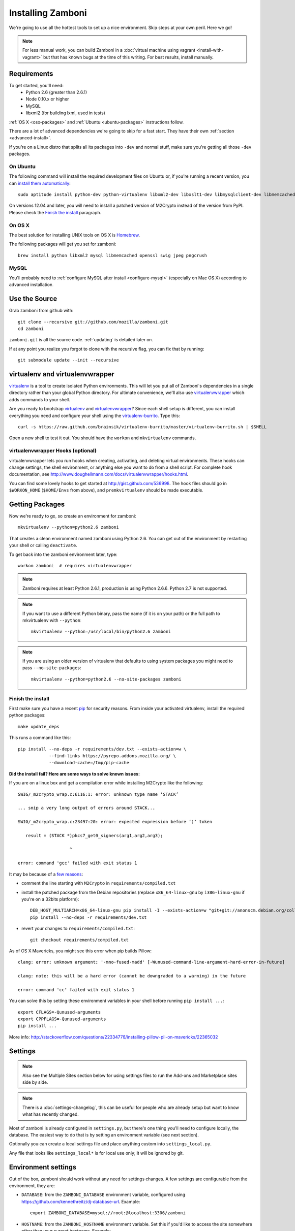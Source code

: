 .. _installation:

==================
Installing Zamboni
==================

We're going to use all the hottest tools to set up a nice environment.  Skip
steps at your own peril. Here we go!

.. note::

    For less manual work, you can build Zamboni in a
    :doc:`virtual machine using vagrant <install-with-vagrant>`
    but that has known bugs at the time of this writing.
    For best results, install manually.


Requirements
------------
To get started, you'll need:
 * Python 2.6 (greater than 2.6.1)
 * Node 0.10.x or higher
 * MySQL
 * libxml2 (for building lxml, used in tests)

:ref:`OS X <osx-packages>` and :ref:`Ubuntu <ubuntu-packages>` instructions
follow.

There are a lot of advanced dependencies we're going to skip for a fast start.
They have their own :ref:`section <advanced-install>`.

If you're on a Linux distro that splits all its packages into ``-dev`` and
normal stuff, make sure you're getting all those ``-dev`` packages.


.. _ubuntu-packages:

On Ubuntu
~~~~~~~~~
The following command will install the required development files on Ubuntu or,
if you're running a recent version, you can `install them automatically
<apt:python-dev,python-virtualenv,libxml2-dev,libxslt1-dev,libmysqlclient-dev,libmemcached-dev,libssl-dev,swig openssl,curl,pngcrush>`_::

    sudo aptitude install python-dev python-virtualenv libxml2-dev libxslt1-dev libmysqlclient-dev libmemcached-dev libssl-dev swig openssl curl pngcrush

On versions 12.04 and later, you will need to install a patched version of
M2Crypto instead of the version from PyPI. Please check the `Finish the
install`_ paragraph.


.. _osx-packages:

On OS X
~~~~~~~
The best solution for installing UNIX tools on OS X is Homebrew_.

The following packages will get you set for zamboni::

    brew install python libxml2 mysql libmemcached openssl swig jpeg pngcrush

MySQL
~~~~~

You'll probably need to :ref:`configure MySQL after install <configure-mysql>`
(especially on Mac OS X) according to advanced installation.


Use the Source
--------------

Grab zamboni from github with::

    git clone --recursive git://github.com/mozilla/zamboni.git
    cd zamboni

``zamboni.git`` is all the source code.  :ref:`updating` is detailed later on.

If at any point you realize you forgot to clone with the recursive
flag, you can fix that by running::

    git submodule update --init --recursive


virtualenv and virtualenvwrapper
--------------------------------

`virtualenv`_ is a tool to create
isolated Python environments. This will let you put all of Zamboni's
dependencies in a single directory rather than your global Python directory.
For ultimate convenience, we'll also use `virtualenvwrapper`_
which adds commands to your shell.

Are you ready to bootstrap virtualenv_ and virtualenvwrapper_?
Since each shell setup is different, you can install everything you need
and configure your shell using the `virtualenv-burrito`_. Type this::

    curl -s https://raw.github.com/brainsik/virtualenv-burrito/master/virtualenv-burrito.sh | $SHELL

Open a new shell to test it out. You should have the ``workon`` and
``mkvirtualenv`` commands.

.. _Homebrew: http://brew.sh/
.. _virtualenv: http://pypi.python.org/pypi/virtualenv
.. _`virtualenv-burrito`: https://github.com/brainsik/virtualenv-burrito
.. _virtualenvwrapper: http://www.doughellmann.com/docs/virtualenvwrapper/


virtualenvwrapper Hooks (optional)
~~~~~~~~~~~~~~~~~~~~~~~~~~~~~~~~~~

virtualenvwrapper lets you run hooks when creating, activating, and deleting
virtual environments.  These hooks can change settings, the shell environment,
or anything else you want to do from a shell script.  For complete hook
documentation, see
http://www.doughellmann.com/docs/virtualenvwrapper/hooks.html.

You can find some lovely hooks to get started at http://gist.github.com/536998.
The hook files should go in ``$WORKON_HOME`` (``$HOME/Envs`` from
above), and ``premkvirtualenv`` should be made executable.


Getting Packages
----------------

Now we're ready to go, so create an environment for zamboni::

    mkvirtualenv --python=python2.6 zamboni

That creates a clean environment named zamboni using Python 2.6. You can get
out of the environment by restarting your shell or calling ``deactivate``.

To get back into the zamboni environment later, type::

    workon zamboni  # requires virtualenvwrapper

.. note:: Zamboni requires at least Python 2.6.1, production is using
          Python 2.6.6. Python 2.7 is not supported.

.. note:: If you want to use a different Python binary, pass the name (if it is
          on your path) or the full path to mkvirtualenv with ``--python``::

            mkvirtualenv --python=/usr/local/bin/python2.6 zamboni

.. note:: If you are using an older version of virtualenv that defaults to
          using system packages you might need to pass ``--no-site-packages``::

            mkvirtualenv --python=python2.6 --no-site-packages zamboni

Finish the install
~~~~~~~~~~~~~~~~~~

First make sure you have a recent `pip`_ for security reasons.
From inside your activated virtualenv, install the required python packages::

    make update_deps

This runs a command like this::

    pip install --no-deps -r requirements/dev.txt --exists-action=w \
                --find-links https://pyrepo.addons.mozilla.org/ \
                --download-cache=/tmp/pip-cache

.. _pip: http://www.pip-installer.org/en/latest/

**Did the install fail? Here are some ways to solve known issues:**

If you are on a linux box and get a compilation error while installing M2Crypto
like the following::

    SWIG/_m2crypto_wrap.c:6116:1: error: unknown type name ‘STACK’

    ... snip a very long output of errors around STACK...

    SWIG/_m2crypto_wrap.c:23497:20: error: expected expression before ‘)’ token

       result = (STACK *)pkcs7_get0_signers(arg1,arg2,arg3);

                        ^

    error: command 'gcc' failed with exit status 1

It may be because of a `few reasons`_:

.. _few reasons:
    http://blog.rectalogic.com/2013/11/installing-m2crypto-in-python.html

* comment the line starting with ``M2Crypto`` in ``requirements/compiled.txt``
* install the patched package from the Debian repositories (replace
  ``x86_64-linux-gnu`` by ``i386-linux-gnu`` if you're on a 32bits platform)::

    DEB_HOST_MULTIARCH=x86_64-linux-gnu pip install -I --exists-action=w "git+git://anonscm.debian.org/collab-maint/m2crypto.git@debian/0.21.1-3#egg=M2Crypto"
    pip install --no-deps -r requirements/dev.txt

* revert your changes to ``requirements/compiled.txt``::

    git checkout requirements/compiled.txt


As of OS X Mavericks, you might see this error when pip builds Pillow::

    clang: error: unknown argument: '-mno-fused-madd' [-Wunused-command-line-argument-hard-error-in-future]

    clang: note: this will be a hard error (cannot be downgraded to a warning) in the future

    error: command 'cc' failed with exit status 1

You can solve this by setting these environment variables in your shell
before running ``pip install ...``::

    export CFLAGS=-Qunused-arguments
    export CPPFLAGS=-Qunused-arguments
    pip install ...

More info: http://stackoverflow.com/questions/22334776/installing-pillow-pil-on-mavericks/22365032


.. _example-settings:

Settings
--------

.. note::

    Also see the Multiple Sites section below for using settings files to run
    the Add-ons and Marketplace sites side by side.

.. note::

    There is a :doc:`settings-changelog`, this can be useful for people who are already
    setup but want to know what has recently changed.

Most of zamboni is already configured in ``settings.py``, but there's one thing
you'll need to configure locally, the database. The easiest way to do that
is by setting an environment variable (see next section).

Optionally you can create a local settings file and place anything custom
into ``settings_local.py``.

Any file that looks like ``settings_local*`` is for local use only; it will be
ignored by git.

Environment settings
--------------------

Out of the box, zamboni should work without any need for settings changes.
A few settings are configurable from the environment, they are:

* ``DATABASE``: from the ``ZAMBONI_DATABASE`` environment variable, configured
  using https://github.com/kennethreitz/dj-database-url. Example::

    export ZAMBONI_DATABASE=mysql://root:@localhost:3306/zamboni

* ``HOSTNAME``: from the ``ZAMBONI_HOSTNAME`` environment variable. Set this
  if you'd like to access the site somewhere other than your current hostname.
  Example::

    export ZAMBONI_HOSTNAME=marketplace.local

* ``SOLITUDE_HOSTS``: from the ``SOLITUDE_URL`` environment variable. Set this
  if you are connecting zamboni to solitude. Example::

    export SOLITUDE_HOSTS=http://localhost:8001

Database
--------

Instead of running ``manage.py syncdb`` your best bet is to grab a snapshot of
our production DB which has been redacted and pruned for development use.
Development snapshots are hosted over at
https://landfill.addons.allizom.org/db/

There is a management command that download and install the landfill
database. You have to create the database first using the following
command filling in the database name from your ``settings_local.py``
(Defaults to ``zamboni``)::

    mysqladmin -uroot create $DB_NAME

Then you can just run the following command to install the landfill
database. You can also use it whenever you want to restore back to the
base landfill database::

    ./manage.py install_landfill

Here are the shell commands to pull down and set up the latest
snapshot manually (ie without the management command)::

    export DB_NAME=zamboni
    export DB_USER=zamboni
    mysqladmin -uroot create $DB_NAME
    mysql -uroot -B -e'GRANT ALL PRIVILEGES ON $DB_NAME.* TO $DB_USER@localhost'
    wget --no-check-certificate -P /tmp https://landfill.addons.allizom.org/db/landfill-`date +%Y-%m-%d`.sql.gz
    zcat /tmp/landfill-`date +%Y-%m-%d`.sql.gz | mysql -u$DB_USER $DB_NAME
    # Optionally, you can remove the landfill site notice:
    mysql -uroot -e"delete from config where \`key\`='site_notice'" $DB_NAME

.. note::

   If you are under Mac OS X, you might need to add a *.Z* suffix to the
   *.sql.gz* file, otherwise **zcat** might not recognize it::

      ...
      $ mv /tmp/landfill-`date +%Y-%m-%d`.sql.gz /tmp/landfill-`date +%Y-%m-%d`.sql.gz.Z
      $ zcat /tmp/landfill-`date +%Y-%m-%d`.sql.gz | mysql -u$DB_USER $DB_NAME
      ...


Database Migrations
-------------------

Each incremental change we add to the database is done with a versioned SQL
(and sometimes Python) file. To keep your local DB fresh and up to date, run
migrations like this::

    schematic migrations

More info on schematic: https://github.com/mozilla/schematic


Multiple sites
--------------

We now run multiple sites off the zamboni code base. The current sites are:

- *default* the Add-ons site at https://addons.mozilla.org/

- *mkt* the Firefox Marketplace at https://marketplace.firefox.com/

There are modules in zamboni for each of these base settings to make minor
modifications to settings, url, templates and so on. Start by copying the
template from ``docs/settings/settings_local.dev.py`` into a custom file.

To run the Add-ons site, make a ``settings_local_amo.py`` file with this import
header::

    from default.settings import *

Or to run the Marketplace site, make a ``settings_local_mkt.py`` file with
these imports::

    from mkt.settings import *


Run the Server
--------------

If you've gotten the system requirements, downloaded ``zamboni`` and
``zamboni-lib``, set up your virtualenv with the compiled packages, and
configured your settings and database, you're good to go.

To choose which site you want to run, use the `settings` command line
argument to pass in a local settings file you created above.


Run The Add-ons Server
~~~~~~~~~~~~~~~~~~~~~~

::

    ./manage.py runserver --settings=settings_local_amo 0.0.0.0:8000

.. note::

   If you don't have a LESS compiler already installed, opening
   http://localhost:8000 in your browser will raise a 500 server error.
   If you don't want to run through the :doc:`./advanced-installation`
   documentation just right now, you can disable all LESS pre-processing by
   adding the following line to your settings_local file::

      LESS_PREPROCESS = False

   Be aware, however, that this will make the site VERY slow, as a huge amount
   of LESS files will be served to your browser on EACH request, and each of
   those will be compiled on the fly by the LESS javascript compiler.


Run The Marketplace Server
~~~~~~~~~~~~~~~~~~~~~~~~~~

::

    ./manage.py runserver --settings=settings_local_mkt 0.0.0.0:8000



Persona
-------

We use `Persona <https://login.persona.org/>`_ to log in and create accounts.
In order for this to work you need to set ``SITE_URL`` and ``STATIC_URL`` in
your local settings file based on how you run your dev server. Here is an
example::

    SITE_URL = 'http://localhost:8000'
    STATIC_URL = SITE_URL + '/'  # STATIC_URL must have a trailing slash.


Create an Admin User
--------------------

To log into your dev site, you can click the login / register link and login
with Persona just like on the live site.

If, however, you don't have Persona enabled on your site, you can register a
new user "the old way" by filling in the registration form. Remember to
activate this user using the link in the confirmation email sent: it's
displayed in the console, check your server logs.

In any case, if you want to grant yourself admin privileges there are some
additional steps. After registering, find your user record::

    mysql> select * from auth_user order by date_joined desc limit 1\G

Then make yourself a superuser like this::

    mysql> update auth_user set is_superuser=1, is_staff=1 where id=<id from above>;

Additionally, add yourself to the admin group::

    mysql> insert into groups_users (group_id, user_id) values (1, <id from above>);

Next, you'll need to set a password. Do that by clicking "I forgot my password"
on the login screen then go back to the shell you started your dev server in.
You'll see the email message with the password reset link in stdout.


Setting Up the Front End
------------------------

To add the code from all front-end dependencies, you can simply run::

    commonplace fiddle

Commonplace is a set of CLI tools that will handle cloning and updating front-
end dependencies. This is done automatically if you use the ``make
update_commonplace`` command. More information on how this command works is
available in the `Commonplace wiki
<https://github.com/mozilla/commonplace/wiki/CLI-Tools#fiddle>`_

Each of our front-end projects live in their own repositories. These are
single-page apps that talk to the APIs in Zamboni. Commonplace serves as the
glue which brings theem together and keeps them running in sync.


Testing
-------

The :ref:`testing` page has more info, but here's the quick way to run
zamboni's marketplace tests::

    ./manage.py test --settings=settings_local_mkt

Or to run AMO's tests::

    ./manage.py test --settings=settings_local_amo

There are a few useful makefile targets that you can use, the simplest one
being::

    make test

Please check the :doc:`../hacking/testing` page for more information on
the other available targets.

.. _updating:


Updating
--------

To run a full update of zamboni (including source files, pip requirements and
database migrations)::

    make full_update

Use the following if you also wish to prefill your database with the data from
landfill **WARNING** Do not do this once you have things running as it will overwrite your database!::

    make update_landfill

If you want to do it manually, then check the following steps:

This updates zamboni::

    git checkout master && git pull && git submodule update --init --recursive

This updates zamboni-lib in the ``vendor/`` directory::

    pushd vendor && git pull && git submodule update --init && popd

This updates the python packages::

    pip install --no-deps -r requirements/dev.txt --exists-action=w \
                --find-links https://pyrepo.addons.mozilla.org/ \
                --download-cache=/tmp/pip-cache
We use `schematic <http://github.com/mozilla/schematic/>`_ to run migrations::

    schematic migrations

The :ref:`contributing` page has more on managing branches.


Contact
-------

Come talk to us on irc://irc.mozilla.org/amo if you have questions, issues, or
compliments.


Submitting a Patch
------------------

See the :ref:`contributing` page.


.. _advanced-install:

Advanced Installation
---------------------

In production we use things like memcached, rabbitmq + celery,
elasticsearch, LESS, and Stylus.  Learn more about installing these on the
:doc:`./advanced-installation` page.

.. note::

    Although we make an effort to keep advanced items as optional installs
    you might need to install some components in order to run tests or start
    up the development server.
